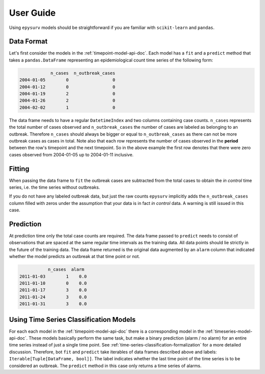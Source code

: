User  Guide
===========

Using ``epysurv`` models should be straightforward if you
are familiar with ``scikit-learn`` and ``pandas``.

Data Format
-----------

Let's first consider the models in the
:ref:`timepoint-model-api-doc`. 
Each model has a ``fit`` and a ``predict``
method that takes a ``pandas.DataFrame`` representing an
epidemiological count time series of the following form:

.. code-block:: python

                n_cases  n_outbreak_cases
    2004-01-05        0                 0
    2004-01-12        0                 0
    2004-01-19        2                 0
    2004-01-26        2                 0
    2004-02-02        1                 0


The data frame needs to have a regular ``DatetimeIndex`` and
two columns containing case counts. ``n_cases`` represents the
total number of cases observed and ``n_outbreak_cases`` the number
of cases are labeled as belonging to an outbreak. Therefore
``n_cases`` should always be bigger or equal to ``n_outbreak_cases``
as there can not be more outbreak cases as cases in total.
Note also that each row represents the number of cases
observed in the **period** between the row's timepoint and the
next timepoint. So in the above example the first row denotes
that there were zero cases observed from 2004-01-05 up to
2004-01-11 inclusive.

Fitting
-------

When passing the data frame to ``fit`` the outbreak cases are
subtracted from the total cases to obtain the *in control*
time series, i.e. the time series without outbreaks.

If you do not have any labeled outbreak data, but just the raw
counts ``epysurv`` implicitly adds the ``n_outbreak_cases`` column filled
with zeros under the assumption that your data is in fact
*in control* data. A warning is still issued in this case.

Prediction
----------
At prediction time only the total case counts are required.
The data frame passed to ``predict`` needs to consist
of observations that are spaced at the same regular time intervals
as the training data. All data points should lie strictly
in the future of the training data. The data frame returned
is the original data augmented by an ``alarm`` column that
indicated whether the model predicts an outbreak at that time
point or not.

.. code-block:: python

               n_cases  alarm
    2011-01-03        1    0.0
    2011-01-10        0    0.0
    2011-01-17        3    0.0
    2011-01-24        3    0.0
    2011-01-31        3    0.0


Using Time Series Classification Models
---------------------------------------
For each each model in the :ref:`timepoint-model-api-doc` there
is a corresponding model in the :ref:`timeseries-model-api-doc`.
These models basically perform the same task, but make a binary
prediction (alarm / no alarm) for an entire time series instead of
just a single time point. See :ref:`time-series-classification-formalization`
for a more detailed discussion. Therefore, bot ``fit`` and
``predict`` take iterables of data frames described above and labels:
``Iterable[Tuple[DataFrame, bool]]``. The label indicates whether
the last time point of the time series is to be considered an outbreak.
The ``predict`` method in this case only returns a time series of alarms.
